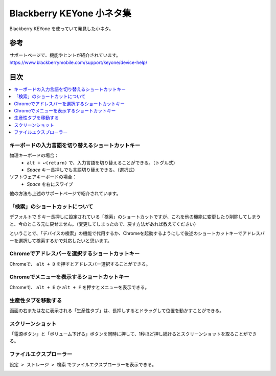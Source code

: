 .. post:: Aug 12, 2017
   :tags: blackberry
   :category: blog

Blackberry KEYone 小ネタ集
==========================

Blackberry KEYone を使っていて発見した小ネタ。

参考
^^^^

| サポートページで、機能やヒントが紹介されています。
| https://www.blackberrymobile.com/support/keyone/device-help/


目次
^^^^

.. contents::
   :local:


キーボードの入力言語を切り替えるショートカットキー
---------------------------------------------------

物理キーボードの場合：
   * ``alt + ↩︎(return)`` で、入力言語を切り替えることができる。（トグル式）
   * *Space* キー長押しでも言語切り替えできる。（選択式）

ソフトウェアキーボードの場合：
   * *Space* を右にスワイプ

他の方法も上述のサポートページで紹介されています。


「検索」のショートカットについて
--------------------------------

デフォルトで *S* キー長押しに設定されている「検索」のショートカットですが、これを他の機能に変更したり削除してしまうと、今のところ元に戻せません。（変更してしまったので、戻す方法があれば教えてください）

ということで、「デバイスの検索」の機能で代用するか、Chromeを起動するようにして後述のショートカットキーでアドレスバーを選択して検索するかで対応したいと思います。


Chromeでアドレスバーを選択するショートカットキー
-------------------------------------------------

Chromeで、 ``alt + D`` を押すとアドレスバー選択することができる。


Chromeでメニューを表示するショートカットキー
----------------------------------------------

Chromeで、 ``alt + E`` か ``alt + F`` を押すとメニューを表示できる。


生産性タブを移動する
--------------------

画面の右または左に表示される「生産性タブ」は、長押しするとドラッグして位置を動かすことができる。


スクリーンショット
-------------------

「電源ボタン」と「ボリューム下げる」ボタンを同時に押して、1秒ほど押し続けるとスクリーンショットを取ることができる。


ファイルエクスプローラー
------------------------

``設定 > ストレージ > 検索`` でファイルエクスプローラーを表示できる。

.. image:: images/fileexplorer1.png
   :scale: 50%
   
.. image:: images/fileexplorer2.png
   :scale: 50%

.. image:: images/fileexplorer3.png
   :scale: 50%


